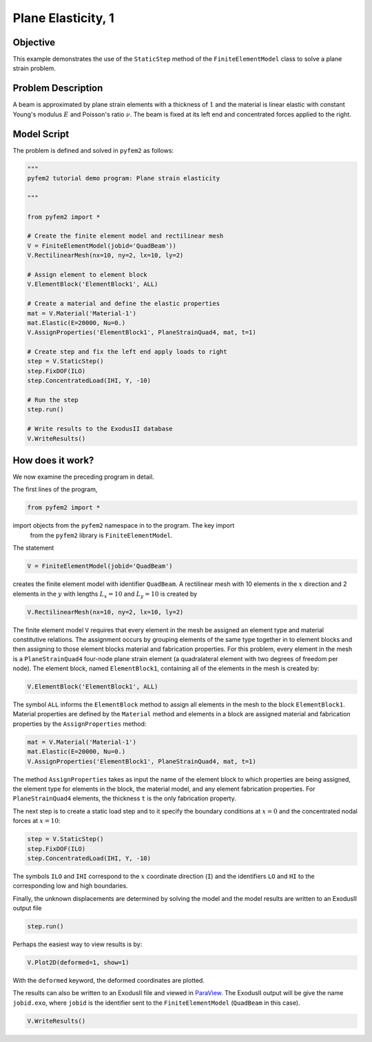 
.. _PlaneElasticity1:

Plane Elasticity, 1
===================

Objective
---------

This example demonstrates the use of the ``StaticStep`` method of the ``FiniteElementModel`` class to solve a plane strain problem.

Problem Description
-------------------

A beam is approximated by plane strain elements with a thickness of :math:`1`
and the material is linear elastic with constant Young's modulus :math:`E` and
Poisson's ratio :math:`\nu`. The beam is fixed at its left end and
concentrated forces applied to the right.

.. image:: QuadBeam0.png
   :align: center
   :scale: 80

Model Script
------------

The problem is defined and solved in ``pyfem2`` as follows:

.. code:: python

   """
   pyfem2 tutorial demo program: Plane strain elasticity

   """

   from pyfem2 import *

   # Create the finite element model and rectilinear mesh
   V = FiniteElementModel(jobid='QuadBeam'))
   V.RectilinearMesh(nx=10, ny=2, lx=10, ly=2)

   # Assign element to element block
   V.ElementBlock('ElementBlock1', ALL)

   # Create a material and define the elastic properties
   mat = V.Material('Material-1')
   mat.Elastic(E=20000, Nu=0.)
   V.AssignProperties('ElementBlock1', PlaneStrainQuad4, mat, t=1)

   # Create step and fix the left end apply loads to right
   step = V.StaticStep()
   step.FixDOF(ILO)
   step.ConcentratedLoad(IHI, Y, -10)

   # Run the step
   step.run()

   # Write results to the ExodusII database
   V.WriteResults()

How does it work?
-----------------

We now examine the preceding program in detail.

The first lines of the program,

.. code:: python

   from pyfem2 import *

import objects from the ``pyfem2`` namespace in to the program. The key import
 from the ``pyfem2`` library is ``FiniteElementModel``.

The statement

.. code:: python

   V = FiniteElementModel(jobid='QuadBeam')

creates the finite element model with identifier ``QuadBeam``.  A rectilinear mesh with 10 elements in the :math:`x` direction and 2 elements in the :math:`y` with lengths :math:`L_x=10` and :math:`L_y=10` is created by

.. code:: python

   V.RectilinearMesh(nx=10, ny=2, lx=10, ly=2)

.. image:: QuadBeam1.png
   :align: center
   :scale: 80

The finite element model ``V`` requires that every element in the mesh be
assigned an element type and material constitutive relations. The assignment
occurs by grouping elements of the same type together in to element blocks and
then assigning to those element blocks material and fabrication properties.
For this problem, every element in the mesh is a ``PlaneStrainQuad4`` four-node
plane strain element (a quadralateral element with two degrees of freedom per
node). The element block, named ``ElementBlock1``, containing all of the
elements in the mesh is created by:

.. code:: python

   V.ElementBlock('ElementBlock1', ALL)

The symbol ``ALL`` informs the ``ElementBlock`` method to assign all elements
in the mesh to the block ``ElementBlock1``. Material properties are defined by
the ``Material`` method and elements in a block are assigned material and
fabrication properties by the ``AssignProperties`` method:

.. code:: python

   mat = V.Material('Material-1')
   mat.Elastic(E=20000, Nu=0.)
   V.AssignProperties('ElementBlock1', PlaneStrainQuad4, mat, t=1)

The method ``AssignProperties`` takes as input the name of the element block
to which properties are being assigned, the element type for elements in the
block, the material model, and any element fabrication properties. For
``PlaneStrainQuad4`` elements, the thickness ``t`` is the only fabrication
property.

The next step is to create a static load step and to it specify the boundary conditions at :math:`x=0` and the concentrated nodal forces at :math:`x=10`:

.. code:: python

   step = V.StaticStep()
   step.FixDOF(ILO)
   step.ConcentratedLoad(IHI, Y, -10)

The symbols ``ILO`` and ``IHI`` correspond to the :math:`x` coordinate
direction (``I``) and the identifiers ``LO`` and ``HI`` to the corresponding
low and high boundaries.

Finally, the unknown displacements are determined by solving the model and the model results are written to an ExodusII output file

.. code:: python

   step.run()

Perhaps the easiest way to view results is by:

.. code:: python

   V.Plot2D(deformed=1, show=1)

With the ``deformed`` keyword, the deformed coordinates are plotted.

.. image:: QuadBeam2.png
   :align: center
   :scale: 80

The results can also be written to an ExodusII file and viewed in
`ParaView <http://www.paraview.org>`__.   The ExodusII output will be give the name ``jobid.exo``, where ``jobid`` is the identifier sent to the ``FiniteElementModel`` (``QuadBeam`` in this case).


.. code:: python

   V.WriteResults()

.. image:: QuadBeam3.png
   :align: center
